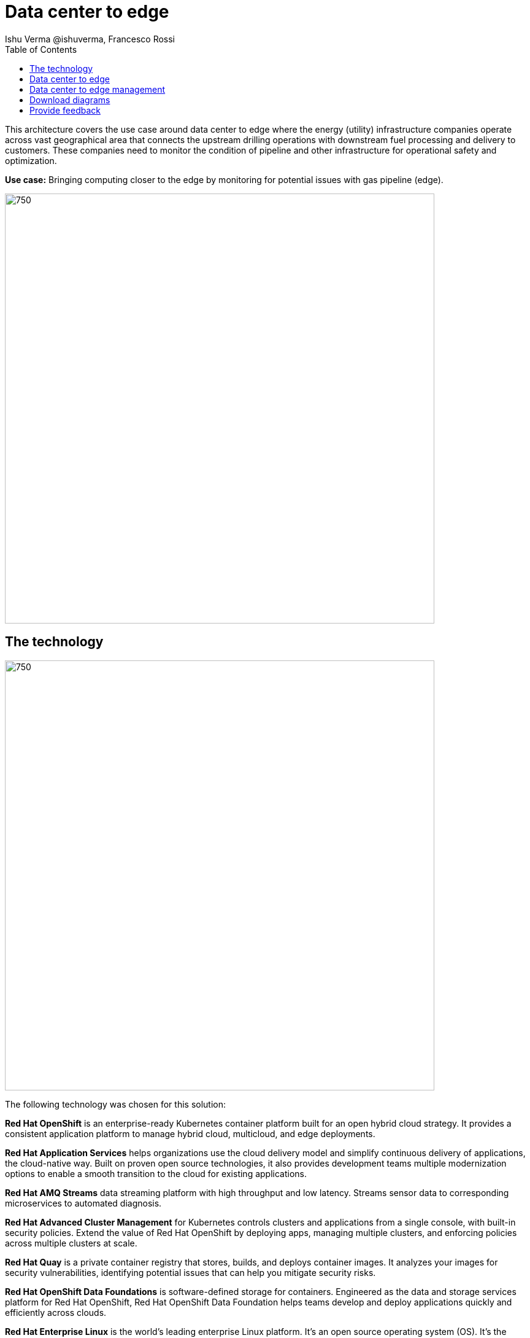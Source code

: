 = Data center to edge
 Ishu Verma  @ishuverma, Francesco Rossi
:homepage: https://gitlab.com/osspa/portfolio-architecture-examples
:imagesdir: images
:icons: font
:source-highlighter: prettify
:toc: left
:toclevels: 5

This architecture covers the use case around data center to edge where the energy (utility) infrastructure companies
operate across vast geographical area that connects the upstream drilling operations with downstream fuel processing
and delivery to customers. These companies need to monitor the condition of pipeline and other infrastructure for
operational safety and optimization.

*Use case:* Bringing computing closer to the edge by monitoring for potential issues with gas pipeline (edge).

--
image:https://gitlab.com/osspa/portfolio-architecture-examples/-/raw/main/images/intro-marketectures/datacenter-to-edge-marketing-slide.png[750,700]
--

== The technology
--
image:https://gitlab.com/osspa/portfolio-architecture-examples/-/raw/main/images/logical-diagrams/datacenter-to-edge-ld.png[750,700]
--

The following technology was chosen for this solution:

*Red Hat OpenShift* is an enterprise-ready Kubernetes container platform built for an open hybrid cloud strategy.
It provides a consistent application platform to manage hybrid cloud, multicloud, and edge deployments.

*Red Hat Application Services* helps organizations use the cloud delivery model and simplify continuous delivery of
applications, the cloud-native way. Built on proven open source technologies, it also provides development teams
multiple modernization options to enable a smooth transition to the cloud for existing applications.

*Red Hat AMQ Streams* data streaming platform with high throughput and low latency. Streams sensor data to corresponding microservices to automated diagnosis.

*Red Hat Advanced Cluster Management* for Kubernetes controls clusters and applications from a single console, with
built-in security policies. Extend the value of Red Hat OpenShift by deploying apps, managing multiple clusters, and
enforcing policies across multiple clusters at scale.

*Red Hat Quay* is a private container registry that stores, builds, and deploys container images. It analyzes your
images for security vulnerabilities, identifying potential issues that can help you mitigate security risks.

*Red Hat OpenShift Data Foundations* is software-defined storage for containers. Engineered as the data and storage
services platform for Red Hat OpenShift, Red Hat OpenShift Data Foundation helps teams develop and deploy applications
quickly and efficiently across clouds.

*Red Hat Enterprise Linux* is the world’s leading enterprise Linux platform. It’s an open source operating system
(OS). It’s the foundation from which you can scale existing apps—and roll out emerging technologies—across bare-metal,
virtual, container, and all types of cloud environments.

== Data center to edge
--
image:https://gitlab.com/osspa/portfolio-architecture-examples/-/raw/main/images/schematic-diagrams/datacenter-to-edge-data-sd.png[750,700]
--

At the edge locations, the telemetry data from sensors is transmitted Edge Microservice application for protocol conversion/normalization and then forwarded to Red Hat AMQ message broker, which then routes it to Message Gateway which is a SpringBoot application for sending this data to the core data center.

At the core data center, the edge data event stream is received by
Red Hat AMQ Streams and sent to Core Microservices for further processing. The container and non-container storage components provide long term persistent storage. The data is stored into SQL and no-SQL databases for further access.


== Data center to edge management
--
image:https://gitlab.com/osspa/portfolio-architecture-examples/-/raw/main/images/schematic-diagrams/datacenter-to-edge-management-sd.png[750,700]
--

In order to centrally manage the geographically dispersed edge clusters, a consistent approach is needed. Red Hat ACM provides cluster lifecycle management for edge and centralized clusters. For DevOps, the OpenShift Pipelines enables the CI/CD workflow with the containerized applications delivered to Red Hat Quay image registry in the cloud. The application monitoring provided by Dynatrace enables the application optimization across edge and core sites.

== Download diagrams
View and download all of the diagrams above in our open source tooling site.
--
https://www.redhat.com/architect/portfolio/tool/index.html?#gitlab.com/osspa/portfolio-architecture-examples/-/raw/main/diagrams/datacenter-to-edge.drawio[[Open Diagrams]]
--

== Provide feedback 
You can offer to help correct or enhance this architecture by filing an https://gitlab.com/osspa/portfolio-architecture-examples/-/blob/main/datacenter-to-edge.adoc[issue or submitting a merge request against this Portfolio Architecture product in our GitLab repositories].

